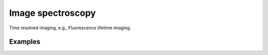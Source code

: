 .. _imaging_examples:

Image spectroscopy
------------------

Time resolved imaging, e.g., Fluorescence lifetime imaging.

Examples
^^^^^^^^

